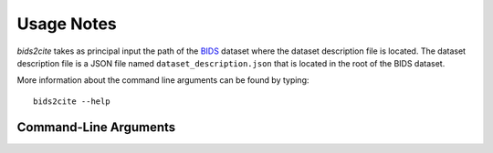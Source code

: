 .. _Usage :

Usage Notes
===========

*bids2cite* takes as principal input
the path of the `BIDS <https://bids-specification.readthedocs.io/en/latest/>`_ dataset
where the dataset description file is located.
The dataset description file is a JSON file named ``dataset_description.json``
that is located in the root of the BIDS dataset.

More information about the command line arguments can be found by typing::

    bids2cite --help

Command-Line Arguments
----------------------
.. argparse::
   :prog: bids2cite
   :module: bids2cite.bids2cite
   :func: _common_parser
